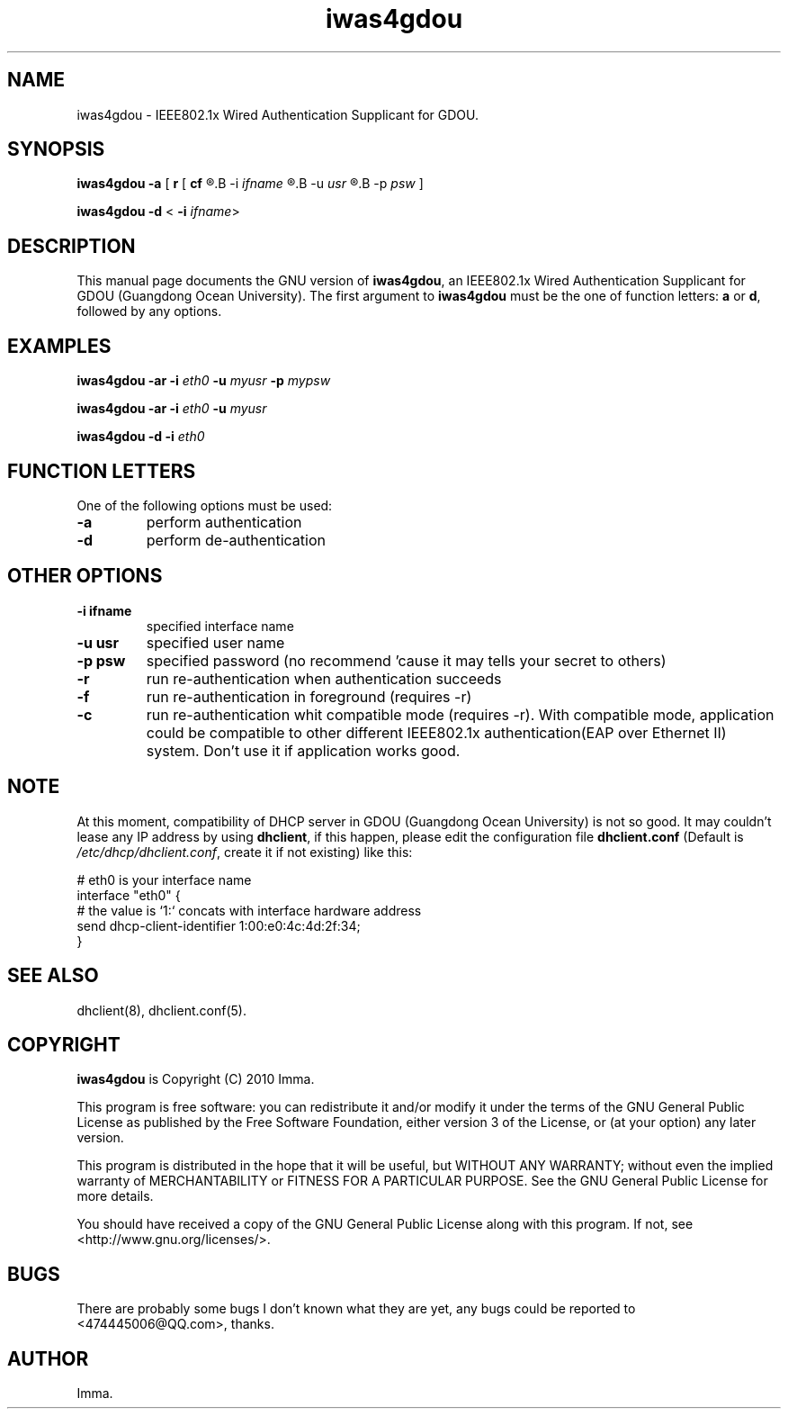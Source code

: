 .\" iwas4gdou 0.1 Copyright (C) 2010 Imma.
.\" Man page for iwas4gdou

.TH iwas4gdou 1 "2010-9-10" "" "iwas4gdou"                         


.SH NAME                                      
iwas4gdou \- IEEE802.1x Wired Authentication Supplicant for GDOU.


.SH SYNOPSIS
.B iwas4gdou -a 
[
.BR r " ["
.B cf
.R ]] <
.B -i
.I ifname 
.R > <
.B -u
.I usr
.R > [
.B -p
.IR psw " ]"

.B iwas4gdou -d 
<
.B -i
.IR ifname >


.SH DESCRIPTION
This manual page documents the GNU version of \fBiwas4gdou\fR, an IEEE802.1x Wired Authentication Supplicant for 
GDOU (Guangdong Ocean University). The first argument to \fBiwas4gdou\fR must be the one of function letters: \fBa\fR or \fBd\fR, followed by any options.


.SH EXAMPLES
.B iwas4gdou -ar -i 
.I eth0 
.B -u 
.I myusr 
.B -p 
.I mypsw

.B iwas4gdou -ar -i 
.I eth0 
.B -u 
.I myusr

.B iwas4gdou -d -i 
.I eth0


.SH FUNCTION LETTERS
One of the following options must be used:
.TP 
.B -a
perform authentication
.TP 
.B -d
perform de-authentication


.SH OTHER OPTIONS
.TP 
.B "-i ifname"
specified interface name
.TP 
.B "-u usr"
specified user name
.TP 
.B "-p psw"
specified password (no recommend 'cause it may tells your secret to others)
.TP 
.B -r
run re-authentication when authentication succeeds
.TP 
.B -f
run re-authentication in foreground (requires -r)
.TP 
.B -c
run re-authentication whit compatible mode (requires -r). With compatible mode, application could be compatible to other different IEEE802.1x authentication(EAP over Ethernet II) system. Don't use it if application works good.


.SH NOTE
At this moment, compatibility of DHCP server in GDOU (Guangdong Ocean University) is not so good. It may couldn't lease any IP address by using \fBdhclient\fR, if this happen, please edit the configuration file \fBdhclient.conf\fR (Default is \fI/etc/dhcp/dhclient.conf\fR, create it if not existing) like this:
.PP
.nf
    # eth0 is your interface name
    interface "eth0" {      
        # the value is `1:` concats with interface hardware address 
        send dhcp-client-identifier 1:00:e0:4c:4d:2f:34;
    }
.fi


.SH SEE ALSO
dhclient(8), dhclient.conf(5).


.SH COPYRIGHT
.BR iwas4gdou 
is Copyright (C) 2010 Imma.
.PP
This program is free software: you can redistribute it and/or modify it under the terms of the GNU General Public License as published by the Free Software Foundation, either version 3 of the License, or (at your option) any later version.
.PP
This program is distributed in the hope that it will be useful, but WITHOUT ANY WARRANTY; without even the implied warranty of MERCHANTABILITY or FITNESS FOR A PARTICULAR PURPOSE. See the GNU General Public License for more details.
.PP
You should have received a copy of the GNU General Public License along with this program. If not, see <http://www.gnu.org/licenses/>.


.SH BUGS
There are probably some bugs I don't known what they are yet, any bugs could be reported to <474445006@QQ.com>, thanks.


.SH AUTHOR
Imma.
